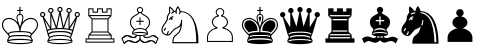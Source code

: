 SplineFontDB: 3.0
FontName: ScidbChessFritz
FullName: Scidb Chess Fritz
FamilyName: Scidb Chess Fritz
Weight: Book
Copyright: (c)2012 www.cr8software.net  DEMO - not for commercial use.
UComments: "2015-1-26: Created." 
Version: 1.00
ItalicAngle: 0
UnderlinePosition: -75
UnderlineWidth: 50
Ascent: 800
Descent: 200
sfntRevision: 0x00010006
LayerCount: 2
Layer: 0 0 "Back"  1
Layer: 1 0 "Fore"  0
XUID: [1021 524 1029901081 6359463]
FSType: 0
OS2Version: 3
OS2_WeightWidthSlopeOnly: 0
OS2_UseTypoMetrics: 1
CreationTime: 1422275734
ModificationTime: 1422283006
PfmFamily: 81
TTFWeight: 400
TTFWidth: 5
LineGap: 32
VLineGap: 0
Panose: 5 0 1 0 1 0 0 0 0 0
OS2TypoAscent: 700
OS2TypoAOffset: 0
OS2TypoDescent: -200
OS2TypoDOffset: 0
OS2TypoLinegap: 64
OS2WinAscent: 725
OS2WinAOffset: 0
OS2WinDescent: 323
OS2WinDOffset: 0
HheadAscent: 725
HheadAOffset: 0
HheadDescent: -323
HheadDOffset: 0
OS2SubXSize: 100
OS2SubYSize: 100
OS2SubXOff: 0
OS2SubYOff: 140
OS2SupXSize: 100
OS2SupYSize: 100
OS2SupXOff: 0
OS2SupYOff: 140
OS2StrikeYSize: 50
OS2StrikeYPos: 250
OS2FamilyClass: 3087
OS2Vendor: 'MMMB'
MarkAttachClasses: 1
DEI: 91125
LangName: 1033 
GaspTable: 3 8 2 16 1 65535 3 0
Encoding: UnicodeBmp
UnicodeInterp: none
NameList: Adobe Glyph List
DisplaySize: -24
AntiAlias: 1
FitToEm: 1
WinInfo: 9765 35 16
BeginPrivate: 0
EndPrivate
TeXData: 1 0 0 1048576 524288 349525 96469 1048576 349525 783286 444596 497025 792723 393216 433062 380633 303038 157286 324010 404750 52429 2506097 1059062 262144
BeginChars: 65536 12

StartChar: WhitePawn
Encoding: 9817 9817 0
Width: 1000
Flags: HW
LayerCount: 2
Fore
SplineSet
392 505 m 0
 392 488.333 395.833 472.833 403.5 458.5 c 128
 411.167 444.167 421.333 431.667 434 421 c 1
 392.667 409.667 359.5 389.5 334.5 360.5 c 128
 309.5 331.5 297 299 297 263 c 0
 297 232.333 305.833 204.667 323.5 180 c 128
 341.167 155.333 365 135 395 119 c 1
 363 110.333 333.5 98.5 306.5 83.5 c 128
 279.5 68.5 256.333 50.6667 237 30 c 128
 217.667 9.33333 202.667 -13.1667 192 -37.5 c 128
 181.333 -61.8333 176 -87.3333 176 -114 c 2
 176 -236 l 1
 823 -236 l 1
 823 -114 l 2
 823 -87.3333 817.667 -61.8333 807 -37.5 c 128
 796.333 -13.1667 781.5 9.33333 762.5 30 c 128
 743.5 50.6667 720.5 68.5 693.5 83.5 c 128
 666.5 98.5 637 110.333 605 119 c 1
 633.667 135 656.834 155.333 674.5 180 c 128
 692.168 204.667 701.001 232.333 701 263 c 0
 701 299 688.667 331.5 664 360.5 c 128
 639.333 389.5 606.333 409.667 565 421 c 1
 577.67 431.667 587.837 444.167 595.5 458.5 c 128
 603.172 472.833 607.005 488.333 607 505 c 0
 607 519.667 604.167 533.667 598.5 547 c 128
 592.833 560.333 585 571.833 575 581.5 c 128
 565 591.168 553.5 598.835 540.5 604.5 c 128
 527.5 610.171 513.667 613.005 499 613 c 0
 483.667 613 469.5 610.167 456.5 604.5 c 128
 443.5 598.833 432.333 591.167 423 581.5 c 128
 413.667 571.833 406.167 560.333 400.5 547 c 128
 394.833 533.667 391.999 519.667 392 505 c 0
201 -115 m 2
 201 -88.3333 207 -63 219 -39 c 128
 231 -15 247.667 6.66667 269 26 c 128
 290.333 45.3333 315.333 61.8333 344 75.5 c 128
 372.667 89.1667 404 98.6667 438 104 c 1
 441 128 l 1
 405 138.667 376.333 156.167 355 180.5 c 128
 333.667 204.833 323 232.333 323 263 c 0
 323 280.333 326.833 296.833 334.5 312.5 c 128
 342.167 328.167 352.5 342.167 365.5 354.5 c 128
 378.501 366.834 394.167 377.168 412.5 385.5 c 128
 430.834 393.835 451 399.668 473 403 c 1
 474 428 l 1
 456.667 434 443 443.833 433 457.5 c 128
 423 471.167 418 487 418 505 c 0
 418 528.333 426 548 442 564 c 128
 458 580 477 588 499 588 c 256
 521 588 540.167 580 556.5 564 c 128
 572.833 547.999 581 528.332 581 505 c 0
 580.998 486.999 575.831 471.166 565.5 457.5 c 128
 555.166 443.833 541.332 434 524 428 c 1
 527 403 l 1
 548.333 399.667 568 393.833 586 385.5 c 128
 604 377.167 619.667 366.833 633 354.5 c 128
 646.333 342.167 656.5 328.167 663.5 312.5 c 128
 670.5 296.833 674 280.333 674 263 c 0
 674 232.333 663.5 204.833 642.5 180.5 c 128
 621.499 156.167 593.332 138.667 558 128 c 1
 559 104 l 1
 593.667 98.6667 625.5 89.1667 654.5 75.5 c 128
 683.5 61.8333 708.5 45.3333 729.5 26 c 128
 750.501 6.66667 766.835 -15 778.5 -39 c 128
 790.168 -63 796.001 -88 796 -114 c 2
 796 -210 l 1
 201 -210 l 1
 201 -115 l 2
EndSplineSet
EndChar

StartChar: BlackPawn
Encoding: 9823 9823 1
Width: 1000
Flags: HW
LayerCount: 2
Fore
SplineSet
810 -113 m 2
 810 -84.3333 803.667 -57.5 791 -32.5 c 128
 778.333 -7.5 760.833 15.3333 738.5 36 c 128
 716.165 56.6667 689.832 74 659.5 88 c 128
 629.167 102 596.667 111.667 562 117 c 1
 598 127.667 627.834 146.167 651.5 172.5 c 128
 675.166 198.833 686.999 229 687 263 c 0
 686.995 281.667 682.828 299.833 674.5 317.5 c 128
 666.165 335.167 654.999 350.833 641 364.5 c 128
 627.001 378.167 610.334 389.5 591 398.5 c 128
 571.667 407.501 550.667 413.668 528 417 c 1
 547.333 423 563 434 575 450 c 128
 587 466 593 484.667 593 506 c 0
 593 531.333 584 553.167 566 571.5 c 128
 548 589.833 525.667 599 499 599 c 256
 472.333 598.998 450 589.831 432 571.5 c 128
 414 553.165 405 531.332 405 506 c 0
 405.001 484.667 411.168 466 423.5 450 c 128
 435.834 434 450.668 423 468 417 c 1
 446 413.667 425.333 407.5 406 398.5 c 128
 386.667 389.499 369.833 378.166 355.5 364.5 c 128
 341.167 350.832 330 335.166 322 317.5 c 128
 314 299.833 310 281.666 310 263 c 0
 310 229 321.833 198.833 345.5 172.5 c 128
 369.167 146.167 399.667 127.667 437 117 c 1
 401.667 111.667 369 102 339 88 c 128
 309 74 283 56.6667 261 36 c 128
 239 15.3333 221.667 -7.5 209 -32.5 c 128
 196.333 -57.5 190 -84.3333 190 -113 c 2
 190 -115 l 1
 190 -222 l 1
 810 -222 l 1
 810 -115 l 1
 810 -113 l 2
EndSplineSet
EndChar

StartChar: BlackKing
Encoding: 9818 9818 2
Width: 1000
Flags: HW
LayerCount: 2
Fore
SplineSet
498 258 m 1
 498 268.667 501.5 282.833 508.5 300.5 c 128
 515.502 318.167 521.335 335.167 526 351.5 c 128
 530.683 367.834 531.85 382 529.5 394 c 128
 527.167 406 516.667 412 498 412 c 256
 479.333 412 468.999 406 467 394 c 128
 465.003 382 466.17 367.833 470.5 351.5 c 128
 474.835 335.167 480.502 318.167 487.5 300.5 c 128
 494.5 282.833 498 268.666 498 258 c 1
771 380 m 0
 757 380 741 377.833 723 373.5 c 128
 704.999 369.167 686.832 362.167 668.5 352.5 c 128
 650.166 342.833 631.999 330.833 614 316.5 c 128
 596 302.167 579.334 284.667 564 264 c 1
 568.669 282 573.002 300 577 318 c 128
 581 336 583.667 352.833 585 368.5 c 128
 586.333 384.167 586 398.667 584 412 c 128
 582 425.333 577.667 436.333 571 445 c 0
 557.665 462.334 538.332 472.668 513 476 c 1
 513 551 l 1
 572 551 l 1
 572 579 l 1
 513 579 l 1
 513 654 l 1
 485 654 l 1
 485 579 l 1
 429 579 l 1
 429 551 l 1
 485 551 l 1
 485 476 l 1
 473 474.667 462.166 471.5 452.5 466.5 c 128
 442.833 461.5 435.333 454.333 430 445 c 1
 423.333 436.333 418.833 425.333 416.5 412 c 128
 414.167 398.667 413.667 384.167 415 368.5 c 128
 416.333 352.833 419 336 423 318 c 128
 427.002 300 431.669 282 437 264 c 1
 422.333 284.667 405.833 302.167 387.5 316.5 c 128
 369.167 330.833 350.5 342.833 331.5 352.5 c 128
 312.5 362.167 294.167 369.167 276.5 373.5 c 128
 258.833 377.838 243 380.004 229 380 c 0
 174.333 380 130.333 363.666 97 331 c 128
 63.6667 298.333 47 254.667 47 200 c 0
 47 174.667 51.3334 151.333 60 130 c 128
 68.6667 108.667 79.1667 88.6667 91.5 70 c 128
 103.833 51.3333 117.833 34 133.5 18 c 128
 149.167 2 164.333 -13.3333 179 -28 c 2
 194 -43 l 2
 208.667 -58.3333 217.334 -70.8333 220 -80.5 c 128
 222.668 -90.1666 222.001 -97 218 -101 c 0
 205.333 -115.667 195.667 -132.167 189 -150.5 c 128
 182.333 -168.833 179 -188.333 179 -209 c 0
 179 -211.667 179.5 -214.833 180.5 -218.5 c 128
 181.5 -222.167 184 -226 188 -230 c 0
 196.667 -238.667 212 -246.167 234 -252.5 c 128
 256 -258.833 281.667 -263.833 311 -267.5 c 128
 340.333 -271.164 371.5 -273.997 404.5 -276 c 128
 437.5 -278 469.333 -279 500 -279 c 256
 530.667 -279 562.334 -278 595 -276 c 128
 627.668 -274 658.334 -271.167 687 -267.5 c 128
 715.668 -263.833 741.335 -258.833 764 -252.5 c 128
 786.67 -246.167 802.337 -238.667 811 -230 c 0
 815 -226 817.667 -221.167 819 -215.5 c 128
 820.333 -209.833 820.667 -202 820 -192 c 128
 819.333 -182 815.833 -168 809.5 -150 c 128
 803.165 -132 793.332 -115.667 780 -101 c 1
 777.333 -97 777.333 -90.1667 780 -80.5 c 128
 782.667 -70.8333 791.667 -58.3333 807 -43 c 1
 821 -28 l 1
 835.669 -13.3333 850.836 2 866.5 18 c 128
 882.167 34 896.167 51.3333 908.5 70 c 128
 920.833 88.6667 931 108.667 939 130 c 128
 947 151.333 951 174.667 951 200 c 0
 951 254.667 934.667 298.333 902 331 c 128
 869.333 363.667 825.667 380 771 380 c 0
450 433 m 1
 461.334 445.667 478.001 452 500 452 c 0
 523.333 451.998 539.667 445.665 549 433 c 0
 553 426.999 555.667 420.165 557 412.5 c 128
 558.333 404.833 559 396.333 559 387 c 0
 559 363 555 335.333 547 304 c 128
 539 272.667 529.667 242.667 519 214 c 1
 515.667 202.667 512.167 191.667 508.5 181 c 128
 504.827 170.333 501.994 160 500 150 c 1
 496.667 160 493.333 170.333 490 181 c 128
 486.667 191.667 483 202.667 479 214 c 0
 470.333 242.667 461.333 272.667 452 304 c 128
 442.667 335.333 438 363 438 387 c 0
 438 403.667 442 419 450 433 c 1
76 200 m 0
 76 247.333 89.6667 284.333 117 311 c 128
 144.333 337.667 181.667 351 229 351 c 0
 250.333 351 275.833 344.833 305.5 332.5 c 128
 335.167 320.167 363.167 300.5 389.5 273.5 c 128
 415.833 246.5 438.333 212 457 170 c 128
 475.667 128 485 77.3333 485 18 c 1
 449.667 18 418.5 17.1666 391.5 15.5 c 128
 364.5 13.8333 340.5 11.1667 319.5 7.5 c 128
 298.5 3.83333 280.166 -1 264.5 -7 c 128
 248.833 -13 234.333 -21 221 -31 c 1
 198 -9 l 2
 183.333 5.66667 168.833 20.6667 154.5 36 c 128
 140.167 51.3333 127.167 67.5 115.5 84.5 c 128
 103.833 101.5 94.3333 119.5 87 138.5 c 128
 79.6667 157.5 76 178 76 200 c 0
802 -7 m 1
 779 -31 l 1
 757.666 -9 725 4.66667 681 10 c 128
 637 15.3333 580 18 510 18 c 1
 510.667 77.3333 520.5 128 539.5 170 c 128
 558.5 212 581.5 246.5 608.5 273.5 c 128
 635.501 300.5 663.834 320.167 693.5 332.5 c 128
 723.168 344.834 749.001 351.001 771 351 c 0
 818.333 351 855.667 337.666 883 311 c 128
 910.333 284.333 924 247.333 924 200 c 0
 924 178 920.167 157.5 912.5 138.5 c 128
 904.833 119.5 895.167 101.5 883.5 84.5 c 128
 871.833 67.5 858.833 51.3333 844.5 36 c 128
 830.164 20.6667 815.998 6.33333 802 -7 c 1
441 50 m 1
 411.667 50 386.167 49.1667 364.5 47.5 c 128
 342.833 45.8333 323.5 43.5 306.5 40.5 c 128
 289.5 37.5 274.5 33.3333 261.5 28 c 128
 248.5 22.6667 236.667 16.3333 226 9 c 1
 209 27 l 2
 197.667 38.3333 186.167 50.3333 174.5 63 c 128
 162.833 75.6667 152.167 89 142.5 103 c 128
 132.833 117 125 131.667 119 147 c 128
 113 162.333 110 179 110 197 c 0
 110 235 120.833 264.833 142.5 286.5 c 128
 164.167 308.167 194.333 319 233 319 c 0
 250.333 319 271 314 295 304 c 128
 319 294 341.833 278.166 363.5 256.5 c 128
 385.167 234.833 403.5 207.167 418.5 173.5 c 128
 433.5 139.833 441 98.6667 441 50 c 1
787 27 m 2
 769 9 l 1
 746.333 21.6667 719.333 31.3333 688 38 c 128
 656.667 44.6667 612.667 48.6667 556 50 c 1
 556.004 98.6667 563.337 139.833 578 173.5 c 128
 592.668 207.167 610.835 234.833 632.5 256.5 c 128
 654.167 278.167 677 294 701 304 c 128
 725 314 745.667 319 763 319 c 0
 801.667 319 832.167 308.166 854.5 286.5 c 128
 876.833 264.833 888 235 888 197 c 0
 887.992 179 884.825 162.333 878.5 147 c 128
 872.163 131.667 864.329 117 855 103 c 128
 845.665 89 834.832 75.6666 822.5 63 c 128
 810.163 50.3333 798.33 38.3333 787 27 c 2
473 -83 m 1
 423.667 -81.6663 378.333 -82.8329 337 -86.5 c 128
 295.667 -90.1666 262.667 -101.333 238 -120 c 1
 245.333 -112 249.167 -105.167 249.5 -99.5 c 128
 249.833 -93.8333 249.667 -87.6667 249 -81 c 1
 278.333 -67 311.667 -58.8333 349 -56.5 c 128
 386.334 -54.1667 427.667 -53.3333 473 -54 c 1
 500 -54 l 1
 527 -54 l 1
 573 -53.3331 614.5 -54.1665 651.5 -56.5 c 128
 688.5 -58.8333 721.667 -67 751 -81 c 1
 749.644 -87.6665 749.31 -93.8332 750 -99.5 c 128
 750.672 -105.167 754.339 -112 761 -120 c 1
 748.998 -110 734.831 -102.333 718.5 -97 c 128
 702.165 -91.6666 683.832 -88 663.5 -86 c 128
 643.167 -84 621.667 -83 599 -83 c 256
 565 -83 565 -83 527 -83 c 2
 500 -83 l 1
 473 -83 l 1
500 -166 m 256
 450 -166 407.167 -167.333 371.5 -170 c 128
 335.833 -172.667 306.166 -175.833 282.5 -179.5 c 128
 258.833 -183.167 240.833 -187.167 228.5 -191.5 c 128
 216.167 -195.833 209 -199.333 207 -202 c 1
 206.333 -198.667 206.167 -194.333 206.5 -189 c 128
 206.833 -183.667 208.667 -176.667 212 -168 c 1
 226.667 -161.333 245.667 -155.833 269 -151.5 c 128
 292.333 -147.167 317.333 -144.167 344 -142.5 c 128
 370.667 -140.835 397.667 -139.501 425 -138.5 c 128
 452.333 -137.5 477.333 -137 500 -137 c 256
 522.667 -137 547.5 -137.5 574.5 -138.5 c 128
 601.5 -139.5 628.334 -140.833 655 -142.5 c 128
 681.668 -144.167 706.835 -147.167 730.5 -151.5 c 128
 754.168 -155.833 774.001 -161.333 790 -168 c 1
 794 -182.667 794.667 -194 792 -202 c 1
 789.333 -199.333 782.167 -195.833 770.5 -191.5 c 128
 758.833 -187.167 741.167 -183.167 717.5 -179.5 c 128
 693.833 -175.834 664.167 -172.667 628.5 -170 c 128
 592.833 -167.332 550 -165.999 500 -166 c 256
EndSplineSet
EndChar

StartChar: WhiteQueen
Encoding: 9813 9813 3
Width: 1000
Flags: HW
LayerCount: 2
Fore
SplineSet
932 528 m 0
 949.333 528 964.667 521.5 978 508.5 c 128
 991.333 495.5 998 480 998 462 c 0
 997.995 443.333 991.329 427.5 978 414.5 c 128
 964.663 401.5 949.33 395 932 395 c 2
 930 395 l 1
 925.333 377.667 919.333 355.167 912 327.5 c 128
 904.667 299.833 896.667 270.166 888 238.5 c 128
 879.333 206.833 870.5 174.833 861.5 142.5 c 128
 852.5 110.167 844 80.6667 836 54 c 128
 827.998 27.3333 820.832 5.16667 814.5 -12.5 c 128
 808.165 -30.1667 803.998 -40.3333 802 -43 c 0
 786.663 -65 778.996 -88 779 -112 c 0
 779 -122 783.667 -132.667 793 -144 c 0
 797.677 -150.667 802.344 -159 807 -169 c 128
 811.674 -179 814.007 -192.333 814 -209 c 0
 814 -219.667 807.5 -228.833 794.5 -236.5 c 128
 781.5 -244.167 764.667 -250.5 744 -255.5 c 128
 723.333 -260.5 700.667 -264.5 676 -267.5 c 128
 651.333 -270.5 627.167 -272.667 603.5 -274 c 128
 579.833 -275.333 558.5 -276.333 539.5 -277 c 128
 520.499 -277.658 506.666 -277.992 498 -278 c 256
 489.333 -278 475.499 -277.667 456.5 -277 c 128
 437.5 -276.333 416.5 -275.333 393.5 -274 c 128
 370.5 -272.669 346.333 -270.502 321 -267.5 c 128
 295.667 -264.5 273 -260.5 253 -255.5 c 128
 233 -250.501 216.333 -244.167 203 -236.5 c 128
 189.667 -228.834 183 -219.667 183 -209 c 0
 183 -192.333 185.5 -179 190.5 -169 c 128
 195.5 -159 200.333 -150.667 205 -144 c 1
 214.333 -133.333 219 -122.667 219 -112 c 0
 219 -88.6667 211 -65.6667 195 -43 c 0
 194.333 -42.3333 193.333 -39.8333 192 -35.5 c 128
 190.666 -31.1667 187.5 -21.3333 182.5 -6 c 128
 177.5 9.33333 170.5 32.3333 161.5 63 c 128
 152.5 93.6667 140.333 136.333 125 191 c 2
 84 338 l 2
 80 352 76.5 363.666 73.5 373 c 128
 70.5 382.334 68.3333 389.667 67 395 c 1
 48.3333 395 32.6667 401.5 20 414.5 c 128
 7.33333 427.5 1 443.333 1 462 c 0
 1 480 7.33333 495.5 20 508.5 c 128
 32.6667 521.5 48.3333 528 67 528 c 0
 85 528 100.667 521.5 114 508.5 c 128
 127.334 495.5 134 480 134 462 c 0
 134 448.667 130.5 436.833 123.5 426.5 c 128
 116.5 416.167 107.667 408 97 402 c 1
 257 142 l 1
 257 498 l 1
 241.666 500.667 228.833 508 218.5 520 c 128
 208.166 532 203 545.667 203 561 c 0
 203 580.333 209.667 596.5 223 609.5 c 128
 236.333 622.5 252 629 270 629 c 0
 289.333 629 305.333 622.5 318 609.5 c 128
 330.667 596.5 337 580.334 337 561 c 0
 337 546.333 332.333 533 323 521 c 128
 313.667 509 302.333 501.333 289 498 c 1
 410 158 l 1
 482 523 l 1
 468 526.333 456 534 446 546 c 128
 436 558 431 571.667 431 587 c 0
 431 605.667 437.667 621.501 451 634.5 c 128
 464.334 647.5 480.001 654 498 654 c 0
 516.667 654 532.667 647.5 546 634.5 c 128
 559.333 621.5 566 605.667 566 587 c 0
 566 571.666 561.167 557.999 551.5 546 c 128
 541.833 533.997 530 526.33 516 523 c 1
 588 158 l 1
 708 498 l 1
 694.667 501.334 683.167 509.001 673.5 521 c 128
 663.833 533.001 659 546.334 659 561 c 0
 659 580.333 665.5 596.5 678.5 609.5 c 128
 691.5 622.5 708 629 728 629 c 0
 745.333 629 760.667 622.5 774 609.5 c 128
 787.333 596.5 794 580.334 794 561 c 0
 793.992 545.666 788.826 531.999 778.5 520 c 128
 768.164 508 755.33 500.666 740 498 c 1
 740 142 l 1
 900 402 l 1
 876.668 414 865.001 434 865 462 c 0
 864.999 480 871.333 495.5 884 508.5 c 128
 896.667 521.5 912.667 528 932 528 c 0
29 462 m 0
 29 450.667 32.6667 441.5 40 434.5 c 128
 47.3333 427.5 56.3333 424 67 424 c 256
 77.6667 424 86.6667 427.5 94 434.5 c 128
 101.333 441.501 105 450.668 105 462 c 0
 105 472.667 101.333 481.667 94 489 c 128
 86.6667 496.333 77.6667 500 67 500 c 256
 56.3333 500 47.3333 496.333 40 489 c 128
 32.6667 481.667 29 472.667 29 462 c 0
498 13 m 256
 473.333 13 447 12.5 419 11.5 c 128
 391 10.5 364 8.16667 338 4.5 c 128
 312 0.833333 289 -4.16667 269 -10.5 c 128
 249 -16.8333 234.333 -25.6667 225 -37 c 1
 229.667 -43.6667 233.334 -51.6667 236 -61 c 128
 238.667 -70.3333 241.667 -79 245 -87 c 1
 271 -69.6667 304.833 -57.8333 346.5 -51.5 c 128
 388.167 -45.1667 438.667 -42 498 -42 c 0
 559.333 -42 610.5 -45.1666 651.5 -51.5 c 128
 692.5 -57.8333 726.334 -69.6667 753 -87 c 1
 755.667 -79 758.667 -70.3333 762 -61 c 128
 765.333 -51.6667 769.667 -43.6667 775 -37 c 1
 764.333 -25.6667 748.667 -16.8333 728 -10.5 c 128
 707.333 -4.16667 684.167 0.833333 658.5 4.5 c 128
 632.833 8.16667 605.833 10.5 577.5 11.5 c 128
 549.167 12.5 522.667 13 498 13 c 256
498 -66 m 0
 376.667 -66 292.667 -83.6667 246 -119 c 1
 245.333 -128.333 243 -136.167 239 -142.5 c 128
 235 -148.833 231 -154.666 227 -160 c 0
 225.667 -162.667 224.5 -164.833 223.5 -166.5 c 128
 222 -169 222 -169 219 -174 c 1
 237.667 -166 260.833 -159.833 288.5 -155.5 c 128
 316.167 -151.167 343.833 -147.833 371.5 -145.5 c 128
 399.167 -143.167 424.667 -141.667 448 -141 c 128
 471.334 -140.333 488.001 -140 498 -140 c 0
 508.667 -140 525.667 -140.333 549 -141 c 128
 572.333 -141.667 597.833 -143.167 625.5 -145.5 c 128
 653.167 -147.833 681 -151.166 709 -155.5 c 128
 737 -159.833 760 -166 778 -174 c 1
 776.642 -170.667 775.309 -168.167 774 -166.5 c 128
 772.641 -164.835 771.308 -162.668 770 -160 c 0
 766 -154.667 762.167 -148.833 758.5 -142.5 c 128
 754.833 -136.167 752.667 -128.333 752 -119 c 1
 704.667 -83.6667 620 -66 498 -66 c 0
498 42 m 0
 577.333 42 639.833 38 685.5 30 c 128
 731.167 22 764.334 8.33333 785 -11 c 1
 787.667 -4.33333 790.167 3.33333 792.5 12 c 128
 794.833 20.6667 798 30.6667 802 42 c 1
 789.999 49.3333 773.832 55.8333 753.5 61.5 c 128
 733.167 67.1667 710 72.1667 684 76.5 c 128
 658 80.8333 629.5 83.8333 598.5 85.5 c 128
 567.5 87.1667 535 88 501 88 c 0
 473 88 444 87.3333 414 86 c 128
 384 84.6667 355.333 82 328 78 c 128
 300.667 74 275.333 69 252 63 c 128
 228.667 57 210.333 50 197 42 c 1
 199.667 30.6667 202.167 20.6667 204.5 12 c 128
 206.833 3.33333 209.667 -4.33333 213 -11 c 1
 233 8.33333 265.833 22 311.5 30 c 128
 357.167 38 419.333 42 498 42 c 0
602 113 m 1
 620 111.667 638.5 110 657.5 108 c 128
 676.5 106 695 103.333 713 100 c 1
 713 429 l 1
 602 113 l 1
284 100 m 1
 302.667 103.334 321.5 106 340.5 108 c 128
 359.5 110 377.667 111.667 395 113 c 1
 284 429 l 1
 284 100 l 1
430 115 m 1
 438 115.667 445 116 451 116 c 0
 461 116 461 116 470 116 c 2
 498 116 l 1
 528 116 l 2
 537 116 537 116 547 116 c 256
 553.671 115.999 560.337 115.666 567 115 c 1
 498 463 l 1
 430 115 l 1
688 561 m 0
 688 551 692 542.167 700 534.5 c 128
 708 526.833 717.333 523 728 523 c 0
 738 523.002 747 526.835 755 534.5 c 128
 763 542.169 767 551.003 767 561 c 0
 767 573 763 582.5 755 589.5 c 128
 747 596.5 738 600 728 600 c 0
 717.333 600 708 596.5 700 589.5 c 128
 692 582.5 688 573 688 561 c 0
459 587 m 0
 459 576.333 463 567.333 471 560 c 128
 479 552.663 488 548.996 498 549 c 0
 508.667 549 518.167 552.667 526.5 560 c 128
 534.833 567.333 539 576.333 539 587 c 0
 538.995 598.333 534.828 607.5 526.5 614.5 c 128
 518.165 621.5 508.665 625 498 625 c 0
 488 625 479 621.5 471 614.5 c 128
 463 607.498 459 598.331 459 587 c 0
231 561 m 0
 231 551 235 542.167 243 534.5 c 128
 251 526.833 260 523 270 523 c 0
 281.334 523.002 290.668 526.835 298 534.5 c 128
 305.334 542.169 309.001 551.003 309 561 c 0
 309 573 305.333 582.5 298 589.5 c 128
 290.667 596.5 281.333 600 270 600 c 0
 260 600 251 596.5 243 589.5 c 128
 235 582.5 231 573 231 561 c 0
119 315 m 1
 129 276.333 140.333 235 153 191 c 128
 165.667 147 177.667 106.667 189 70 c 1
 197 74.6667 206.5 78.8333 217.5 82.5 c 128
 228.5 86.1667 240.667 90 254 94 c 1
 249.333 101.333 241.833 113.5 231.5 130.5 c 128
 221.167 147.5 209.5 166.333 196.5 187 c 128
 183.5 207.667 170.167 229.333 156.5 252 c 128
 142.833 274.667 130.333 295.667 119 315 c 1
498 -249 m 0
 591.333 -249 661.5 -244 708.5 -234 c 128
 755.501 -224 781.335 -215.667 786 -209 c 1
 781.333 -201 755.5 -192.167 708.5 -182.5 c 128
 661.5 -172.833 591.333 -168 498 -168 c 0
 406 -168 336.5 -172.833 289.5 -182.5 c 128
 242.5 -192.167 216.333 -201 211 -209 c 1
 215.667 -215.667 241.167 -224 287.5 -234 c 128
 333.833 -244 404 -249 498 -249 c 0
810 70 m 1
 820.002 102.667 830.835 140.333 842.5 183 c 128
 854.17 225.667 866.337 269.667 879 315 c 1
 867.667 295.667 855.167 274.667 841.5 252 c 128
 827.833 229.333 814.833 207.667 802.5 187 c 128
 790.167 166.333 778.667 147.5 768 130.5 c 128
 757.333 113.5 749.667 101.333 745 94 c 1
 757 89.9997 768.667 86.1664 780 82.5 c 128
 791.333 78.8332 801.333 74.6666 810 70 c 1
932 424 m 0
 942.671 424 951.837 427.5 959.5 434.5 c 128
 967.17 441.501 971.004 450.668 971 462 c 0
 971 472.667 967.167 481.667 959.5 489 c 128
 951.833 496.333 942.667 500 932 500 c 0
 920.662 499.998 911.329 495.664 904 487 c 128
 896.66 478.333 892.993 469.999 893 462 c 0
 893 450.667 896.667 441.5 904 434.5 c 128
 911.333 427.5 920.667 424 932 424 c 0
EndSplineSet
EndChar

StartChar: WhiteBishop
Encoding: 9815 9815 4
Width: 1000
Flags: HW
LayerCount: 2
Fore
SplineSet
488 206 m 1
 514 206 l 1
 514 285 l 1
 593 285 l 1
 593 312 l 1
 514 312 l 1
 514 391 l 1
 488 391 l 1
 488 312 l 1
 409 312 l 1
 409 285 l 1
 488 285 l 1
 488 206 l 1
302 7 m 2
 302 -19 l 2
 302 -31.6667 311.167 -41.5 329.5 -48.5 c 128
 347.833 -55.5 369.333 -61 394 -65 c 1
 392.667 -73 389.833 -79.3333 385.5 -84 c 128
 381.167 -88.6667 376.5 -92.1667 371.5 -94.5 c 128
 366.5 -96.8333 361.5 -98.3333 356.5 -99 c 128
 351.499 -99.6659 347.665 -99.9992 345 -100 c 0
 343.667 -100.003 335.5 -99.8362 320.5 -99.5 c 128
 305.5 -99.1668 290 -95.3334 274 -88 c 1
 261.333 -84 246.666 -79.5 230 -74.5 c 128
 213.333 -69.5 199.667 -67 189 -67 c 0
 162.333 -67 137.167 -71.5 113.5 -80.5 c 128
 89.8333 -89.5 68 -102.667 48 -120 c 1
 34 -134 l 1
 101 -273 l 1
 128 -249 l 2
 157.333 -222.333 192.333 -209 233 -209 c 0
 237.667 -209 246.834 -210.833 260.5 -214.5 c 128
 274.167 -218.167 286.667 -222 298 -226 c 1
 318.667 -234.667 337.833 -239.333 355.5 -240 c 128
 373.167 -240.667 384 -241 388 -241 c 0
 404 -241 423 -236.5 445 -227.5 c 128
 467 -218.5 485.333 -205.333 500 -188 c 1
 515.333 -204 533.833 -216.667 555.5 -226 c 128
 577.168 -235.333 596.335 -240 613 -240 c 1
 615.667 -240.667 626.167 -240.5 644.5 -239.5 c 128
 662.833 -238.5 682 -233.667 702 -225 c 0
 714 -220.333 726.667 -216.333 740 -213 c 128
 753.333 -209.667 762.333 -208 767 -208 c 0
 807.667 -208 843.001 -221.667 873 -249 c 2
 899 -273 l 1
 966 -134 l 1
 952 -120 l 1
 932.666 -102.667 910.999 -89.5001 887 -80.5 c 128
 863 -71.5 837.334 -67 810 -67 c 0
 800 -67 786.667 -69.1667 770 -73.5 c 128
 753.333 -77.8333 738.667 -82.6667 726 -88 c 0
 710 -94.6667 694.667 -98.1667 680 -98.5 c 128
 665.333 -98.8333 657.667 -99 657 -99 c 0
 652.333 -99 647.333 -98.5 642 -97.5 c 128
 636.659 -96.5 631.826 -95 627.5 -93 c 128
 623.163 -91 618.996 -87.6667 615 -83 c 128
 611 -78.3333 608.667 -72.3333 608 -65 c 1
 630.668 -61 651.501 -55.5 670.5 -48.5 c 128
 689.5 -41.5 699 -31.6667 699 -19 c 2
 699 -18 l 1
 699 7 l 2
 698.998 31.6667 688.331 55.3333 667 78 c 0
 665 80 665 80 663 82 c 128
 661 84 661 84 660 85 c 128
 659.333 85.6667 660.833 91 664.5 101 c 128
 668.17 111 676.336 121.333 689 132 c 0
 731.667 167.333 753 217.333 753 282 c 0
 753 304 749 323.833 741 341.5 c 128
 733 359.167 723.167 374.5 711.5 387.5 c 128
 699.833 400.501 687.333 411.667 674 421 c 128
 660.667 430.334 648.667 437.668 638 443 c 0
 612.667 456.334 592.167 468.167 576.5 478.5 c 128
 560.833 488.834 548.667 499.001 540 509 c 1
 552 515.002 561.667 523.835 569 535.5 c 128
 576.333 547.167 580 560.667 580 576 c 0
 580 598.001 572.167 616.834 556.5 632.5 c 128
 540.833 648.17 522 656.003 500 656 c 0
 478.667 656 460.167 648.167 444.5 632.5 c 128
 428.833 616.833 421 598 421 576 c 0
 421.001 560.667 424.668 547.167 432 535.5 c 128
 439.334 523.833 448.667 515 460 509 c 1
 451.332 499 439.166 488.833 423.5 478.5 c 128
 407.833 468.167 387.666 456.333 363 443 c 0
 352.333 437.667 340.333 430.333 327 421 c 128
 313.667 411.667 301.167 400.5 289.5 387.5 c 128
 277.833 374.5 267.999 359.166 260 341.5 c 128
 252 323.833 248 304 248 282 c 0
 248 216.667 269.333 166.667 312 132 c 0
 324.667 121.333 332.5 111.167 335.5 101.5 c 128
 338.502 91.8332 339.669 85.9999 339 84 c 0
 337.667 82 336.333 80.5 335 79.5 c 128
 333.667 78.5 332.333 77.3333 331 76 c 0
 311.667 54.6667 302 31.6667 302 7 c 2
500 630 m 0
 515.333 630.001 528 624.835 538 614.5 c 128
 548 604.164 553 591.33 553 576 c 256
 553 560.667 548 548.001 538 538 c 128
 528 528 515.333 523 500 523 c 0
 486 523 474 528 464 538 c 128
 454 548 449 560.667 449 576 c 256
 449 591.333 454 604.167 464 614.5 c 128
 474 624.833 486 630 500 630 c 0
329 151 m 0
 292.333 181.667 274 225.333 274 282 c 0
 274.001 301.333 277.667 318.333 285 333 c 128
 292.334 347.667 301.167 360.667 311.5 372 c 128
 321.833 383.334 332.833 393.001 344.5 401 c 128
 356.167 409.001 366.667 415.667 376 421 c 0
 405.333 436.333 428.833 449.833 446.5 461.5 c 128
 464.167 473.167 477.667 485.667 487 499 c 1
 489.667 498.981 492.167 498.648 494.5 498 c 128
 496.839 497.326 498.672 496.992 500 497 c 0
 502.003 497 504.17 497.333 506.5 498 c 128
 508.833 498.667 511.333 499 514 499 c 1
 523.333 485.667 536.833 473.167 554.5 461.5 c 128
 572.167 449.833 595.667 436.333 625 421 c 0
 635 415.667 645.667 409 657 401 c 128
 668.333 393 679.167 383.333 689.5 372 c 128
 699.833 360.667 708.5 347.667 715.5 333 c 128
 722.5 318.333 726 301.333 726 282 c 0
 726 225.333 708 181.667 672 151 c 0
 661.333 142.333 653.333 133.833 648 125.5 c 128
 642.662 117.167 638.995 109 637 101 c 1
 618.999 112.333 598.332 121 575 127 c 128
 551.667 133 526.667 136 500 136 c 0
 474 136 449.5 133 426.5 127 c 128
 403.5 121 382.333 112.667 363 102 c 1
 361.667 109.333 358.167 117.167 352.5 125.5 c 128
 346.833 133.833 338.999 142.333 329 151 c 0
349 56 m 0
 365 72.6667 386.5 85.8333 413.5 95.5 c 128
 440.5 105.167 469.333 110 500 110 c 0
 530 110 558.334 105.5 585 96.5 c 128
 611.667 87.5 633.001 75.3333 649 60 c 0
 664.333 44.6667 672 28.6667 672 12 c 1
 659.333 17.3333 643.833 21.5 625.5 24.5 c 128
 607.166 27.5 589.499 30 572.5 32 c 128
 555.5 34 540.167 35.1667 526.5 35.5 c 128
 512.833 35.8333 504 36 500 36 c 256
 495.999 35.9997 487.166 35.8331 473.5 35.5 c 128
 459.833 35.1666 444.499 34 427.5 32 c 128
 410.5 30 392.833 27.5 374.5 24.5 c 128
 356.167 21.5 341 17.3333 329 12 c 1
 330.334 29.3333 337.001 44 349 56 c 0
500 8 m 256
 550 8 589.667 4.83333 619 -1.5 c 128
 648.333 -7.83333 666 -13.6667 672 -19 c 1
 666 -25 648.333 -31 619 -37 c 128
 589.666 -43 549.999 -46 500 -46 c 256
 450 -46 410.333 -43 381 -37 c 128
 351.667 -31 334.667 -25 330 -19 c 1
 334.667 -13.6667 351.667 -7.83333 381 -1.5 c 128
 410.333 4.83333 450 8 500 8 c 256
488 -124 m 2
 487.998 -139.333 484.665 -152.5 478 -163.5 c 128
 471.333 -174.5 462.833 -183.333 452.5 -190 c 128
 442.167 -196.667 431.167 -201.667 419.5 -205 c 128
 407.833 -208.333 397.333 -210 388 -210 c 0
 387 -210 387 -210 362 -210 c 256
 345.333 -210 327 -206 307 -198 c 0
 294.999 -192.667 281.666 -188.167 267 -184.5 c 128
 252.333 -180.835 241 -179.002 233 -179 c 0
 187.667 -179 146.333 -195.333 109 -228 c 1
 67 -140 l 1
 85.6667 -124 105.333 -112.5 126 -105.5 c 128
 146.667 -98.5 167.667 -95 189 -95 c 0
 197 -95 208.5 -97 223.5 -101 c 128
 238.5 -105 252.333 -109.333 265 -114 c 0
 276.334 -118 288.5 -121 301.5 -123 c 128
 314.501 -125 324.667 -126 332 -126 c 0
 344 -126 344 -126 345 -126 c 0
 355 -126.001 364.5 -125.334 373.5 -124 c 128
 382.5 -122.667 390.5 -120 397.5 -116 c 128
 404.5 -112 410 -106.167 414 -98.5 c 128
 418 -90.8333 420 -80.6667 420 -68 c 1
 431.333 -69.3333 443.833 -70.1667 457.5 -70.5 c 128
 471.167 -70.8333 481.333 -71 488 -71 c 1
 488 -124 l 2
514 -71 m 1
 520.001 -71.002 529.834 -70.8354 543.5 -70.5 c 128
 557.169 -70.1676 569.335 -69.3343 580 -68 c 1
 580 -80.6666 582.167 -90.8332 586.5 -98.5 c 128
 590.833 -106.167 596.667 -112 604 -116 c 128
 611.333 -120 619.5 -122.667 628.5 -124 c 128
 637.5 -125.333 646.667 -126 656 -126 c 0
 656.672 -126.004 665.339 -125.837 682 -125.5 c 128
 698.668 -125.167 717.002 -121.334 737 -114 c 0
 749 -109.333 762.5 -105 777.5 -101 c 128
 792.502 -97 803.335 -95 810 -95 c 0
 832 -95 853.5 -98.5 874.5 -105.5 c 128
 895.501 -112.5 915.335 -124 934 -140 c 1
 891 -228 l 1
 871.667 -210 851.667 -197.333 831 -190 c 128
 810.333 -182.667 789 -179 767 -179 c 0
 759.663 -179 748.496 -180.833 733.5 -184.5 c 128
 718.5 -188.167 705 -192.667 693 -198 c 0
 673 -206 654.667 -210 638 -210 c 256
 613 -210 613 -210 605.5 -210 c 128
 600.501 -210 592.334 -208.333 581 -205 c 128
 569.666 -201.667 558.999 -196.667 549 -190 c 128
 539 -183.334 530.667 -174.5 524 -163.5 c 128
 517.333 -152.5 514 -139.333 514 -124 c 2
 514 -71 l 1
EndSplineSet
EndChar

StartChar: BlackBishop
Encoding: 9821 9821 5
Width: 1000
Flags: HW
LayerCount: 2
Fore
SplineSet
661 71 m 1
 660.333 73.6667 661.5 79.5 664.5 88.5 c 128
 667.504 97.5 675.338 107.333 688 118 c 0
 730.667 153.333 752 204.667 752 272 c 0
 752 294 748 313.667 740 331 c 128
 732 348.334 722.167 363.667 710.5 377 c 128
 698.833 390.334 686.333 401.667 673 411 c 128
 659.667 420.334 647.667 427.668 637 433 c 0
 612.333 445.667 592.333 457.167 577 467.5 c 128
 561.665 477.834 549.331 487.667 540 497 c 1
 551.333 505 560.833 514.667 568.5 526 c 128
 576.166 537.333 580 550.667 580 566 c 0
 580 588.001 572.167 606.835 556.5 622.5 c 128
 540.833 638.171 522 646.005 500 646 c 256
 478 646 459.166 638.167 443.5 622.5 c 128
 427.832 606.833 419.999 588 420 566 c 0
 420 550.665 423.833 536.998 431.5 525 c 128
 439.167 512.999 448.333 503.666 459 497 c 1
 442.333 478.334 410 457 362 433 c 0
 351.333 427.667 339.333 420.333 326 411 c 128
 312.667 401.667 300.167 390.333 288.5 377 c 128
 276.833 363.667 266.999 348.333 259 331 c 128
 251 313.667 247 294 247 272 c 0
 247 206 268.333 154.667 311 118 c 0
 323.667 107.333 331.5 97.6666 334.5 89 c 128
 337.503 80.3333 338.669 74.3333 338 71 c 1
 336.667 69.6667 335.333 68.6667 334 68 c 128
 332.667 67.3331 331.333 65.6665 330 63 c 1
 311.333 43.6667 301.999 21.6667 302 -3 c 2
 302 -30 l 2
 302 -37.3333 305 -43.3333 311 -48 c 128
 317 -52.6667 325 -57 335 -61 c 128
 345.001 -65 356.167 -68.3333 368.5 -71 c 128
 380.834 -73.6667 393.667 -75.6667 407 -77 c 1
 403.667 -94.3333 395.833 -106.5 383.5 -113.5 c 128
 371.167 -120.5 358 -124 344 -124 c 0
 343 -124 343 -124 335 -124 c 0
 330.332 -124.004 324.499 -123.837 317.5 -123.5 c 128
 310.499 -123.167 302.666 -122.167 294 -120.5 c 128
 285.333 -118.833 277 -116 269 -112 c 1
 256.333 -108 242 -103.833 226 -99.5 c 128
 210 -95.1668 197.667 -93.0001 189 -93 c 0
 137.667 -93 93.6666 -109.333 57 -142 c 2
 49 -149 l 1
 104 -263 l 1
 117 -251 l 2
 149 -221.667 187.667 -207 233 -207 c 0
 239 -207 249.167 -208.833 263.5 -212.5 c 128
 277.834 -216.167 291 -220.333 303 -225 c 1
 321.667 -233.667 340 -238.5 358 -239.5 c 128
 376 -240.5 386 -241 388 -241 c 0
 396 -241 405 -239.5 415 -236.5 c 128
 425 -233.5 435.333 -229.333 446 -224 c 128
 456.667 -218.667 466.833 -212.167 476.5 -204.5 c 128
 486.167 -196.834 494 -188.667 500 -180 c 1
 512.667 -197.333 530.5 -211.5 553.5 -222.5 c 128
 576.5 -233.5 596.333 -239 613 -239 c 0
 614 -239 614 -239 622 -239 c 256
 627.333 -239.006 634 -238.673 642 -238 c 128
 650 -237.333 658.667 -236 668 -234 c 128
 677.333 -232 687 -228.667 697 -224 c 0
 708.333 -219.333 721 -215.333 735 -212 c 128
 749.002 -208.667 759.335 -207 766 -207 c 0
 810 -207 848.667 -221.667 882 -251 c 1
 894 -263 l 1
 950 -149 l 1
 942 -142 l 1
 906 -108.667 862 -92 810 -92 c 0
 801.998 -92 789.831 -94 773.5 -98 c 128
 757.165 -102 742.999 -106.667 731 -112 c 1
 713.667 -118.666 697.167 -122.333 681.5 -123 c 128
 665.833 -123.666 657.667 -123.999 657 -124 c 0
 653.667 -124 648.667 -123.667 642 -123 c 128
 635.333 -122.333 628.833 -120.333 622.5 -117 c 128
 616.162 -113.667 610.329 -108.834 605 -102.5 c 128
 599.655 -96.1667 596.321 -87.6667 595 -77 c 1
 607.668 -75.6667 620.335 -73.6667 633 -71 c 128
 645.667 -68.3333 656.667 -65 666 -61 c 128
 675.333 -57 683 -52.6667 689 -48 c 128
 695 -43.3333 698 -37.3333 698 -30 c 2
 698 -4 l 1
 698 -3 l 2
 698 9 694.5 21.6667 687.5 35 c 128
 680.5 48.3333 671.667 60.3333 661 71 c 1
592 319 m 2
 596.671 318.999 600.504 317.165 603.5 313.5 c 128
 606.5 309.832 608 305.665 608 301 c 0
 608 290.332 602.667 284.999 592 285 c 2
 516 285 l 1
 516 209 l 2
 516 198.333 510 193 498 193 c 0
 494 193 490.5 194.5 487.5 197.5 c 128
 484.5 200.5 483 204.333 483 209 c 2
 483 285 l 1
 408 285 l 2
 403.333 285.002 399.333 286.669 396 290 c 128
 392.667 293.335 391 297.002 391 301 c 0
 391.005 305.667 392.672 309.833 396 313.5 c 128
 399.333 317.167 403.333 319 408 319 c 2
 483 319 l 1
 483 394 l 2
 483 399.334 484.5 403.667 487.5 407 c 128
 490.5 410.336 494 412.003 498 412 c 0
 510 412 516 406 516 394 c 2
 516 319 l 1
 592 319 l 2
419 -109 m 1
 420.331 -105 421.998 -100.833 424 -96.5 c 128
 426 -92.1667 427.333 -86.6667 428 -80 c 1
 438.667 -82 449 -83.1667 459 -83.5 c 128
 469 -83.8333 478.333 -84 487 -84 c 1
 487 -114 l 1
 478.332 -114 467.666 -113.5 455 -112.5 c 128
 442.333 -111.5 430.333 -110.334 419 -109 c 1
570 -80 m 1
 570.667 -86.6667 572.167 -92.1667 574.5 -96.5 c 128
 576.833 -100.833 578.667 -105 580 -109 c 1
 569.333 -110.333 557.5 -111.5 544.5 -112.5 c 128
 531.498 -113.5 520.331 -114 511 -114 c 1
 511 -84 l 1
 520.333 -84.0025 529.833 -83.8358 539.5 -83.5 c 128
 549.169 -83.1668 559.335 -82.0002 570 -80 c 1
500 92 m 0
 468.667 92 440 88 414 80 c 128
 388 72 367.333 59.6667 352 43 c 1
 364 57.6667 367.333 71.6667 362 85 c 1
 400 107 446 118 500 118 c 0
 553.333 118 598.667 107 636 85 c 1
 633.971 79 633.804 72.5 635.5 65.5 c 128
 637.176 58.5 641.343 51 648 43 c 1
 632 59.6667 611 72 585 80 c 128
 559 88 530.667 92 500 92 c 0
500 3 m 256
 450 3 410.167 -0.333333 380.5 -7 c 128
 350.832 -13.6667 333.666 -20 329 -26 c 1
 327.667 -20.6667 326.833 -16.3333 326.5 -13 c 128
 326.167 -9.66667 326.667 -4 328 4 c 1
 340.667 9.33333 356 13.6667 374 17 c 128
 392 20.3333 409.667 22.8333 427 24.5 c 128
 444.333 26.1667 459.833 27.1667 473.5 27.5 c 128
 487.167 27.8335 496 28.0002 500 28 c 256
 504.001 28 512.835 27.8333 526.5 27.5 c 128
 540.167 27.1667 555.5 26.1667 572.5 24.5 c 128
 589.5 22.8333 607 20.3333 625 17 c 128
 643 13.6667 658.333 9.33333 671 4 c 1
 672.333 -4 672.833 -9.66667 672.5 -13 c 128
 672.167 -16.3333 671.667 -20.6667 671 -26 c 1
 665.665 -20 648.332 -13.6667 619 -7 c 128
 589.666 -0.333333 549.999 3 500 3 c 256
EndSplineSet
EndChar

StartChar: BlackQueen
Encoding: 9819 9819 6
Width: 1000
Flags: HW
LayerCount: 2
Fore
SplineSet
932 527 m 0
 913.333 527 897.5 520.667 884.5 508 c 128
 871.5 495.333 865 479.333 865 460 c 0
 865 433.333 877 414 901 402 c 1
 743 142 l 1
 743 496 l 1
 757 500 769 508 779 520 c 128
 789 532 794 545.667 794 561 c 0
 794 579.667 787.5 595.667 774.5 609 c 128
 761.5 622.333 746 629 728 629 c 0
 708.665 628.997 692.499 622.33 679.5 609 c 128
 666.5 595.667 660 579.667 660 561 c 0
 660 546.333 664.667 533 674 521 c 128
 683.333 509 695 501.333 709 498 c 1
 588 158 l 1
 516 523 l 1
 530.667 526.333 542.667 534 552 546 c 128
 561.333 558 566 571.667 566 587 c 0
 566 605 559.5 620.667 546.5 634 c 128
 533.5 647.333 517.333 654 498 654 c 0
 480.667 653.998 465.5 647.331 452.5 634 c 128
 439.5 620.665 433 604.998 433 587 c 0
 433 571.666 437.666 557.999 447 546 c 128
 456.334 533.997 468.667 526.33 484 523 c 1
 411 158 l 1
 290 498 l 1
 304 501.334 315.667 509.001 325 521 c 128
 334.335 533.001 339.002 546.334 339 561 c 0
 339 579.667 332.333 595.667 319 609 c 128
 305.667 622.333 290 629 272 629 c 0
 253.333 628.997 237.5 622.33 224.5 609 c 128
 211.5 595.667 205 579.667 205 561 c 0
 205 545.666 209.834 531.999 219.5 520 c 128
 229.167 508 241.667 500 257 496 c 1
 257 142 l 1
 98 402 l 1
 108.667 408 117.333 416 124 426 c 128
 130.667 436 134 447.333 134 460 c 0
 134 479.333 127.333 495.333 114 508 c 128
 100.667 520.669 85 527.003 67 527 c 0
 49.6667 527 34.3333 520.667 21 508 c 128
 7.66667 495.333 1 479.333 1 460 c 0
 1 442.667 7.66667 427.333 21 414 c 128
 34.3333 400.667 49.6667 394 67 394 c 2
 69 394 l 1
 70.3336 387.999 72.167 380.665 74.5 372 c 128
 76.8333 363.334 80.3333 352 85 338 c 1
 125 191 l 2
 140.333 136.333 152.5 93.6667 161.5 63 c 128
 170.5 32.3333 177.333 9.16667 182 -6.5 c 128
 186.668 -22.1667 189.834 -32 191.5 -36 c 128
 193.167 -40 194.667 -42.6667 196 -44 c 0
 212 -66.6667 220 -89.6667 220 -113 c 0
 220 -120.333 218.667 -126.167 216 -130.5 c 128
 213.333 -134.833 209.667 -139.666 205 -145 c 1
 200.333 -152.333 195.5 -160.833 190.5 -170.5 c 128
 185.5 -180.167 183 -193.333 183 -210 c 0
 183 -221.333 189.667 -230.833 203 -238.5 c 128
 216.333 -246.167 233 -252.5 253 -257.5 c 128
 273 -262.5 295.667 -266.5 321 -269.5 c 128
 346.333 -272.5 370.5 -274.667 393.5 -276 c 128
 416.5 -277.333 437.5 -278.167 456.5 -278.5 c 128
 475.5 -278.833 489.333 -279 498 -279 c 256
 506.667 -279.011 520.5 -278.844 539.5 -278.5 c 128
 558.501 -278.167 579.834 -277.167 603.5 -275.5 c 128
 627.168 -273.833 651.501 -271.667 676.5 -269 c 128
 701.5 -266.333 724.334 -262.5 745 -257.5 c 128
 765.667 -252.5 782.667 -246.167 796 -238.5 c 128
 809.333 -230.833 816 -221.333 816 -210 c 0
 816 -193.334 813.5 -180.167 808.5 -170.5 c 128
 803.494 -160.833 798.327 -152.333 793 -145 c 0
 789 -139.667 785.667 -134.833 783 -130.5 c 128
 780.333 -126.167 779 -120.333 779 -113 c 0
 779 -90.3333 786.667 -67.3333 802 -44 c 0
 804.68 -40.6667 808.847 -30 814.5 -12 c 128
 820.17 6 827.003 28.3333 835 55 c 128
 843 81.6667 851.5 111 860.5 143 c 128
 869.504 175 878.338 206.5 887 237.5 c 128
 895.668 268.5 903.835 298 911.5 326 c 128
 919.177 354 925.343 376.667 930 394 c 1
 932 394 l 2
 949.333 394.001 964.667 400.668 978 414 c 128
 991.333 427.334 998 442.667 998 460 c 0
 997.995 479.333 991.329 495.333 978 508 c 128
 964.663 520.669 949.33 527.003 932 527 c 0
778 -182 m 1
 783.333 -190 786 -201.667 786 -217 c 1
 781.333 -210.333 755.5 -202 708.5 -192 c 128
 661.5 -182 591.333 -177 498 -177 c 0
 406 -177 336.667 -182 290 -192 c 128
 243.333 -202 217.667 -210.333 213 -217 c 1
 213 -201.667 215.667 -190 221 -182 c 1
 239 -174 261.667 -168 289 -164 c 128
 316.333 -160 343.833 -156.833 371.5 -154.5 c 128
 399.167 -152.167 424.667 -150.833 448 -150.5 c 128
 471.334 -150.167 488.001 -150 498 -150 c 0
 508.668 -150 525.835 -150.167 549.5 -150.5 c 128
 573.167 -150.832 599 -152.166 627 -154.5 c 128
 655 -156.833 682.667 -160 710 -164 c 128
 737.333 -168 760 -174 778 -182 c 1
501 -80 m 0
 439.667 -80 387.833 -83.5 345.5 -90.5 c 128
 303.167 -97.5 270.333 -109.667 247 -127 c 1
 247 -120 l 2
 246.992 -116.667 246.826 -113 246.5 -109 c 128
 246.167 -105 245.667 -100.333 245 -95 c 1
 271.667 -77.6667 305.833 -66.1667 347.5 -60.5 c 128
 389.167 -54.8334 440.333 -52 501 -52 c 0
 560.333 -52 610.667 -54.8333 652 -60.5 c 128
 693.333 -66.1667 727.333 -77.6667 754 -95 c 1
 753.333 -99.6667 752.833 -104.167 752.5 -108.5 c 128
 752.167 -112.833 752.001 -116.667 752 -120 c 2
 752 -127 l 1
 728.667 -109.667 696.167 -97.5 654.5 -90.5 c 128
 612.833 -83.5 561.667 -80 501 -80 c 0
498 5 m 256
 472.667 5 446.167 4.5 418.5 3.5 c 128
 390.833 2.5 364.333 0.166667 339 -3.5 c 128
 313.667 -7.16667 290.667 -12.3333 270 -19 c 128
 249.333 -25.6667 234.333 -34.3333 225 -45 c 1
 223.665 -43.6667 221.999 -41 220 -37 c 0
 220 -35.6667 217.667 -29.6667 213 -19 c 1
 233.667 -0.333333 266.833 13.1667 312.5 21.5 c 128
 358.167 29.8333 420 34 498 34 c 0
 576.667 34 639.167 29.8333 685.5 21.5 c 128
 731.833 13.1667 765 -0.333333 785 -19 c 1
 783.642 -24.3333 782.309 -28.6667 781 -32 c 128
 779.667 -35.3333 778.667 -37.6666 778 -39 c 2
 775 -45 l 1
 765 -34.3333 749.667 -25.6667 729 -19 c 128
 708.333 -12.3333 685.333 -7.16667 660 -3.5 c 128
 634.667 0.166667 607.667 2.5 579 3.5 c 128
 550.333 4.5 523.333 5 498 5 c 256
EndSplineSet
EndChar

StartChar: WhiteRook
Encoding: 9814 9814 7
Width: 1000
Flags: HW
LayerCount: 2
Fore
SplineSet
139 -135 m 1
 139 -242 l 1
 861 -242 l 1
 861 -135 l 1
 792 -135 l 1
 792 -45 l 1
 776.666 -30.3333 764.332 -18.5 755 -9.5 c 128
 745.667 -0.5 736.667 8.16667 728 16.5 c 128
 719.333 24.8333 714.333 29.6667 713 31 c 1
 713 349 l 1
 714.333 351 719.5 356.333 728.5 365 c 128
 737.5 373.667 746.667 382.667 756 392 c 128
 765.333 401.334 773.833 410 781.5 418 c 128
 789.173 426 793.006 492.333 793 617 c 1
 661 617 l 1
 661 534 l 1
 574 534 l 1
 574 617 l 1
 426 617 l 1
 426 534 l 1
 339 534 l 1
 339 617 l 1
 207 617 l 1
 207 430 l 1
 222.333 414 234.833 401.333 244.5 392 c 128
 254.167 382.667 263.501 373.667 272.5 365 c 128
 281.5 356.333 287 350.999 289 349 c 1
 289 31 l 1
 287 29.6667 281.5 24.8333 272.5 16.5 c 128
 263.5 8.16667 254.333 -0.5 245 -9.5 c 128
 235.667 -18.5 227.167 -26.6667 219.5 -34 c 128
 211.833 -41.3333 208 -75 208 -135 c 1
 139 -135 l 1
233 449 m 1
 233 591 l 1
 313 591 l 1
 313 508 l 1
 452 508 l 1
 452 591 l 1
 548 591 l 1
 548 508 l 1
 687 508 l 1
 687 591 l 1
 767 591 l 1
 767 449 l 1
 233 449 l 1
253 -39 m 1
 261 -31 270.333 -21.8333 281 -11.5 c 128
 291.667 -1.16667 300 6.66667 306 12 c 1
 696 12 l 1
 747 -39 l 1
 253 -39 l 1
234 -135 m 1
 234 -64 l 1
 766 -64 l 1
 766 -135 l 1
 234 -135 l 1
836 -161 m 1
 836 -216 l 1
 165 -216 l 1
 165 -161 l 1
 836 -161 l 1
749 422 m 1
 740.333 414 730.667 404.666 720 394 c 128
 709.333 383.332 701.333 374.666 696 368 c 1
 306 368 l 1
 300 374.667 291.5 383.333 280.5 394 c 128
 269.5 404.667 259.667 414 251 422 c 1
 749 422 l 1
314 38 m 1
 314 341 l 1
 687 341 l 1
 687 38 l 1
 314 38 l 1
EndSplineSet
EndChar

StartChar: BlackRook
Encoding: 9820 9820 8
Width: 1000
Flags: HW
LayerCount: 2
Fore
SplineSet
792 -134 m 1
 792 -45 l 1
 776.665 -30.3333 764.498 -18.5 755.5 -9.5 c 128
 742 4 742 4 729 17 c 128
 720.333 25.6667 715.333 31.3333 714 34 c 1
 714 352 l 1
 716 354 716 354 729 367 c 128
 742 380 742 380 756.5 394.5 c 128
 766.17 404.167 774.836 412.667 782.5 420 c 128
 790.177 427.333 794.011 493 794 617 c 1
 659 617 l 1
 659 537 l 1
 574 537 l 1
 574 617 l 1
 423 617 l 1
 423 537 l 1
 338 537 l 1
 338 617 l 1
 205 617 l 1
 205 431 l 1
 219.667 416.333 232 404.166 242 394.5 c 128
 252 384.832 261.333 375.666 270 367 c 128
 278.667 358.333 284 353.333 286 352 c 1
 286 34 l 1
 284 31.3333 278.666 25.6667 270 17 c 128
 261.333 8.33333 252.333 -0.5 243 -9.5 c 128
 233.667 -18.5 225.167 -26.6667 217.5 -34 c 128
 209.833 -41.3333 206 -74.6667 206 -134 c 1
 136 -134 l 1
 136 -242 l 1
 862 -242 l 1
 862 -134 l 1
 792 -134 l 1
736 417 m 1
 262 417 l 1
 245 431 l 1
 245 448 l 1
 753 448 l 1
 753 431 l 1
 736 417 l 1
681 350 m 1
 681 317 l 1
 315 317 l 1
 315 350 l 1
 681 350 l 1
681 65 m 1
 681 34 l 1
 315 34 l 1
 315 65 l 1
 681 65 l 1
755 -60 m 1
 246 -60 l 1
 246 -44 l 1
 263 -28 l 1
 737 -28 l 1
 755 -44 l 1
 755 -60 l 1
753 -103 m 1
 753 -135 l 1
 245 -135 l 1
 245 -103 l 1
 753 -103 l 1
EndSplineSet
EndChar

StartChar: WhiteKing
Encoding: 9812 9812 9
Width: 1000
Flags: HW
LayerCount: 2
Fore
SplineSet
770 380 m 0
 755.333 379.998 739.333 377.664 722 373 c 128
 704.667 368.332 686.667 361.499 668 352.5 c 128
 649.333 343.5 630.667 331.833 612 317.5 c 128
 593.333 303.167 576 286 560 266 c 1
 565.333 284 570.333 301.833 575 319.5 c 128
 579.667 337.167 582.667 353.833 584 369.5 c 128
 585.333 385.167 585.167 399.333 583.5 412 c 128
 581.833 424.667 577.667 435.667 571 445 c 0
 557.666 462.334 537.999 472.668 512 476 c 1
 512 551 l 1
 571 551 l 1
 571 578 l 1
 512 578 l 1
 512 654 l 1
 485 654 l 1
 485 578 l 1
 429 578 l 1
 429 551 l 1
 485 551 l 1
 485 476 l 1
 458.333 472 439.666 462.333 429 447 c 0
 415 427.667 410 401.5 414 368.5 c 128
 418 335.5 425.666 300.666 437 264 c 1
 421 284.667 404 302.167 386 316.5 c 128
 368 330.834 349.667 342.667 331 352 c 128
 312.333 361.333 294.166 368.333 276.5 373 c 128
 258.833 377.667 243 380 229 380 c 0
 173 380 128.667 363.666 96 331 c 128
 63.3333 298.333 47 254.667 47 200 c 0
 47 174.667 51 151.167 59 129.5 c 128
 67 107.833 77.5 87.8333 90.5 69.5 c 128
 103.5 51.1667 117.667 34 133 18 c 128
 148.333 2 163.333 -13.3333 178 -28 c 2
 193 -43 l 2
 207.667 -58.3333 216.167 -70.8333 218.5 -80.5 c 128
 220.833 -90.1666 220.667 -97 218 -101 c 0
 205.333 -115.667 195.5 -132.333 188.5 -151 c 128
 181.5 -169.667 178 -188.667 178 -208 c 0
 178 -211.333 178.667 -214.833 180 -218.5 c 128
 181.333 -222.167 184 -226 188 -230 c 0
 196.667 -238.667 212 -246.167 234 -252.5 c 128
 256 -258.833 281.667 -263.833 311 -267.5 c 128
 340.333 -271.164 371.5 -273.997 404.5 -276 c 128
 437.5 -278 469.333 -279 500 -279 c 0
 530 -279 561.333 -278 594 -276 c 128
 626.668 -274 657.501 -271.167 686.5 -267.5 c 128
 715.5 -263.833 741.167 -258.833 763.5 -252.5 c 128
 785.833 -246.167 801.667 -238.667 811 -230 c 0
 815.019 -226 817.352 -221.167 818 -215.5 c 128
 818.677 -209.833 819.011 -202 819 -192 c 128
 818.992 -182 815.826 -167.833 809.5 -149.5 c 128
 803.165 -131.167 793.332 -115 780 -101 c 0
 776.664 -97 776.33 -90.1667 779 -80.5 c 128
 781.669 -70.8333 790.336 -58.3333 805 -43 c 1
 821 -28 l 1
 835.669 -13.3333 850.836 2.16667 866.5 18.5 c 128
 882.167 34.8333 896.167 52.3333 908.5 71 c 128
 920.833 89.6667 931 109.667 939 131 c 128
 947 152.333 951 175.333 951 200 c 0
 951 254.667 934.667 298.333 902 331 c 128
 869.333 363.667 825.333 380 770 380 c 0
528 -54 m 2
 500 -54 l 1
 473 -54 l 2
 427.667 -54 386 -55.1667 348 -57.5 c 128
 310 -59.8333 277 -68 249 -82 c 1
 247.667 -74 244.667 -65.8333 240 -57.5 c 128
 235.333 -49.1667 229 -41.3333 221 -34 c 1
 230.333 -23.3333 244.333 -15 263 -9 c 128
 281.667 -3 303.333 1.83333 328 5.5 c 128
 352.667 9.16667 379.667 11.3333 409 12 c 128
 438.334 12.6667 468.667 13 500 13 c 0
 528.667 13 557.334 12.6667 586 12 c 128
 614.667 11.3333 641.501 9.16667 666.5 5.5 c 128
 691.5 1.83333 713.5 -3 732.5 -9 c 128
 751.5 -15 766 -23.3333 776 -34 c 1
 761.333 -50 752 -66 748 -82 c 1
 720.666 -68 688.499 -59.8333 651.5 -57.5 c 128
 614.5 -55.1667 573.333 -54 528 -54 c 2
450 433 m 1
 461.334 445.667 478.001 452 500 452 c 0
 512 452 522 450.333 530 447 c 128
 538.002 443.667 544.335 439 549 433 c 1
 553 426.333 555.667 419.333 557 412 c 128
 558.333 404.667 559 396.333 559 387 c 0
 559 362.333 554.5 334.5 545.5 303.5 c 128
 536.5 272.5 527.667 242.667 519 214 c 0
 515.667 202.667 512.167 191.667 508.5 181 c 128
 504.827 170.333 501.994 160 500 150 c 1
 496.667 160 493.333 170.333 490 181 c 128
 486.667 191.667 483 202.667 479 214 c 0
 470.333 242.667 461.333 272.5 452 303.5 c 128
 442.667 334.5 438 362.333 438 387 c 0
 438 396.334 438.833 404.668 440.5 412 c 128
 442.167 419.333 445.333 426.333 450 433 c 1
76 200 m 0
 76 247.334 89.5 284.167 116.5 310.5 c 128
 143.5 336.834 181 350 229 350 c 0
 249.667 350 274.5 344.333 303.5 333 c 128
 332.5 321.667 360.167 303.5 386.5 278.5 c 128
 412.834 253.5 435.5 221.5 454.5 182.5 c 128
 473.501 143.5 483.668 96.6666 485 42 c 1
 413.667 40.6667 353.833 36.6667 305.5 30 c 128
 257.167 23.3333 222.667 9 202 -13 c 1
 198 -9 l 2
 183.333 5.66667 168.833 20.6667 154.5 36 c 128
 140.167 51.3333 127 67.5 115 84.5 c 128
 103 101.5 93.5 119.5 86.5 138.5 c 128
 79.5 157.5 76 178 76 200 c 0
500 -250 m 0
 404.667 -250.001 333.333 -245.167 286 -235.5 c 128
 238.667 -225.834 212.333 -217 207 -209 c 1
 209 -206.334 216 -203 228 -199 c 128
 240 -195 257.667 -191.167 281 -187.5 c 128
 304.333 -183.834 333.833 -180.668 369.5 -178 c 128
 405.167 -175.332 448.667 -173.999 500 -174 c 0
 550 -174 592.667 -175.167 628 -177.5 c 128
 663.333 -179.832 692.833 -182.666 716.5 -186 c 128
 740.169 -189.333 757.836 -193.166 769.5 -197.5 c 128
 781.167 -201.833 788.667 -205.333 792 -208 c 1
 787.333 -216.667 761.167 -225.833 713.5 -235.5 c 128
 665.833 -245.167 594.667 -250 500 -250 c 0
787 -176 m 1
 771 -169.333 751.5 -163.833 728.5 -159.5 c 128
 705.5 -155.167 680.667 -152 654 -150 c 128
 627.333 -148 600.667 -146.5 574 -145.5 c 128
 547.333 -144.5 522.667 -144 500 -144 c 256
 477.333 -144 452.333 -144.5 425 -145.5 c 128
 397.667 -146.5 370.667 -148 344 -150 c 128
 317.333 -152 292.333 -155.167 269 -159.5 c 128
 245.666 -163.833 226.333 -169.333 211 -176 c 1
 213 -165.333 216.5 -155.5 221.5 -146.5 c 128
 226.5 -137.5 232 -128.667 238 -120 c 1
 262.667 -101.333 295.333 -90.5 336 -87.5 c 128
 376.667 -84.5 422.333 -83 473 -83 c 2
 500 -83 l 1
 528 -83 l 2
 577.333 -83 622.167 -84.5 662.5 -87.5 c 128
 702.833 -90.5 735.333 -101.333 760 -120 c 1
 766 -128 771.667 -136.667 777 -146 c 128
 782.333 -155.333 785.667 -165.333 787 -176 c 1
800 -8 m 2
 795 -13 l 1
 774.333 9 739.5 23.3333 690.5 30 c 128
 641.5 36.6667 582 40.6667 512 42 c 1
 514.667 96.6667 525.5 143.5 544.5 182.5 c 128
 563.5 221.5 586 253.5 612 278.5 c 128
 638.001 303.5 665.334 321.667 694 333 c 128
 722.668 344.334 748.001 350.001 770 350 c 0
 818 350 855.667 336.833 883 310.5 c 128
 910.333 284.167 924 247.333 924 200 c 0
 924 178 920.167 157.5 912.5 138.5 c 128
 904.833 119.5 895.167 101.667 883.5 85 c 128
 871.833 68.3333 858.5 52.3333 843.5 37 c 128
 828.5 21.6667 814 6.66667 800 -8 c 2
EndSplineSet
EndChar

StartChar: BlackKnight
Encoding: 9822 9822 10
Width: 1000
Flags: HW
LayerCount: 2
Fore
SplineSet
437 658 m 2
 436.329 658 433.662 655.167 429 649.5 c 128
 424.333 643.833 419.499 636.333 414.5 627 c 128
 409.5 617.665 404.5 606.498 399.5 593.5 c 128
 394.5 580.5 391 566.667 389 552 c 1
 377.667 550.658 366.333 548.992 355 547 c 1
 347.667 561.669 338.5 575.336 327.5 588 c 128
 316.5 600.67 305.833 611.837 295.5 621.5 c 128
 285.167 631.167 276 638.667 268 644 c 128
 260 649.333 255.667 652.333 255 653 c 2
 242 662 l 1
 237 648 l 1
 235 646.667 232.167 641.167 228.5 631.5 c 128
 224.833 621.833 223 606 223 584 c 0
 223 572.666 223.5 564.499 224.5 559.5 c 128
 225.5 554.496 227 550.33 229 547 c 1
 229.667 542.997 230.167 538.83 230.5 534.5 c 128
 230.833 530.167 231 523.667 231 515 c 0
 231 510.999 229.333 506.666 226 502 c 128
 222.666 497.331 219 492.998 215 489 c 1
 208 478 l 1
 196 461.333 186.5 443.833 179.5 425.5 c 128
 172.5 407.167 169 382.667 169 352 c 0
 168.999 342.667 166.832 332.5 162.5 321.5 c 128
 158.167 310.5 152.667 299.833 146 289.5 c 128
 139.333 279.167 133 269.5 127 260.5 c 128
 121 251.5 116.667 244.667 114 240 c 1
 106 232 l 1
 88 209.333 72 185 58 159 c 128
 44 133 37 100.333 37 61 c 0
 37 41 42 23.1667 52 7.5 c 128
 62 -8.16667 74.3333 -22 89 -34 c 128
 103.667 -46 119.667 -55.1667 137 -61.5 c 128
 154.333 -67.8333 170 -71 184 -71 c 0
 210 -71 230 -65.6667 244 -55 c 128
 258 -44.3333 272.333 -30.3333 287 -13 c 2
 301 3 l 1
 312 18 l 1
 325.333 34 339.333 49.5 354 64.5 c 128
 368.667 79.5 381.667 89.3333 393 94 c 2
 410 102 l 1
 423.334 106.667 440.167 114.167 460.5 124.5 c 128
 480.834 134.833 499.668 152.333 517 177 c 1
 509 120.333 495.666 74.3333 477 39 c 128
 458.333 3.66667 431.666 -23.6667 397 -43 c 1
 365.667 -63 342.833 -89.8333 328.5 -123.5 c 128
 314.167 -157.167 307 -203.667 307 -263 c 1
 963 -263 l 1
 963 -130.333 952.667 -14.3333 932 85 c 128
 911.333 184.333 881.667 267.833 843 335.5 c 128
 804.333 403.167 757.333 454.5 702 489.5 c 128
 646.667 524.502 583.667 543.335 513 546 c 1
 511 559.333 507 572.5 501 585.5 c 128
 495 598.502 489 610.335 483 621 c 128
 477 631.669 471.333 640.336 466 647 c 128
 460.667 653.679 458 657.346 458 658 c 2
 449 671 l 1
 437 658 l 2
527 194 m 1
 535.667 207.333 542.667 224.333 548 245 c 128
 553.333 265.667 556 290.667 556 320 c 1
 583 320 l 1
 582.998 273.333 575.331 231.333 560 194 c 1
 527 194 l 1
381 490 m 1
 363.667 486.667 346.333 482.5 329 477.5 c 128
 311.667 472.5 296.333 465 283 455 c 1
 266 478 l 1
 282.667 489.335 301 498.169 321 504.5 c 128
 341 510.838 361 515.005 381 517 c 1
 381 490 l 1
513 518 m 1
 559.667 516.666 601.834 505.499 639.5 484.5 c 128
 677.168 463.5 710.835 435.166 740.5 399.5 c 128
 770.167 363.833 795.667 322.333 817 275 c 128
 838.333 227.667 855.833 176.5 869.5 121.5 c 128
 883.17 66.5 893.337 9.66667 900 -49 c 128
 906.67 -107.667 910.003 -166.667 910 -226 c 1
 861 -226 l 1
 860.333 -169.333 857.333 -112.667 852 -56 c 128
 846.666 0.666667 838.499 55.1667 827.5 107.5 c 128
 816.5 159.833 802.167 208.833 784.5 254.5 c 128
 766.833 300.167 745 340.167 719 374.5 c 128
 693 408.833 663 436.167 629 456.5 c 128
 594.999 476.833 556.333 488.333 513 491 c 1
 513 518 l 1
161 -42 m 1
 162.333 -35.3333 164.5 -29 167.5 -23 c 128
 170.5 -17 173.667 -11.3333 177 -6 c 0
 181 -1.78814e-07 184.667 6.66667 188 14 c 128
 191.333 21.3333 193 30.3333 193 41 c 1
 222 41 l 1
 222 26.3333 219.667 14.3333 215 5 c 128
 210.333 -4.33333 205.667 -12.6667 201 -20 c 1
 195 -27.3333 191.333 -35.6667 190 -45 c 1
 183.333 -46.3331 178.167 -46.6664 174.5 -46 c 128
 170.833 -45.3333 166.333 -44 161 -42 c 1
303 380 m 1
 309.667 375.332 313 365.666 313 351 c 0
 312.995 340.999 311.162 333.166 307.5 327.5 c 128
 303.833 321.831 299.333 318.998 294 319 c 0
 278.667 319 271 329.667 271 351 c 0
 271 354.335 271.333 357.001 272 359 c 1
 267.333 352.333 263.333 346.833 260 342.5 c 128
 256.667 338.167 253 330 249 318 c 1
 222 318 l 1
 226.667 333.333 232.167 346.833 238.5 358.5 c 128
 244.833 370.167 252.167 379.667 260.5 387 c 128
 268.833 394.334 278.833 400.501 290.5 405.5 c 128
 302.167 410.5 316 415 332 419 c 1
 332 389 l 1
 324 387.667 318 386.167 314 384.5 c 128
 310 382.833 306.333 381.333 303 380 c 1
148 125 m 0
 151.333 122.333 151.667 116.333 149 107 c 128
 146.333 97.6667 141.667 87.6667 135 77 c 0
 127.667 65 120 55.6667 112 49 c 128
 104 42.3333 98 41 94 45 c 1
 89.9997 47 89.1664 52.8333 91.5 62.5 c 128
 93.8333 72.1667 98.8333 82.6667 106.5 94 c 128
 114.167 105.333 121.833 114.333 129.5 121 c 128
 137.167 127.667 143.334 129 148 125 c 0
EndSplineSet
EndChar

StartChar: WhiteKnight
Encoding: 9816 9816 11
Width: 1000
Flags: HW
LayerCount: 2
Fore
SplineSet
436 658 m 2
 426.667 646.664 419.167 636.331 413.5 627 c 128
 407.834 617.665 402.5 606.498 397.5 593.5 c 128
 392.5 580.5 389.333 566.667 388 552 c 1
 383.333 551.333 377.999 550.667 372 550 c 128
 366 549.333 360.333 548.333 355 547 c 1
 347.667 561.669 338.5 575.336 327.5 588 c 128
 316.5 600.67 305.833 611.837 295.5 621.5 c 128
 285.167 631.167 276.167 638.667 268.5 644 c 128
 260.832 649.333 256.665 652.333 256 653 c 2
 243 662 l 1
 237 648 l 1
 235.667 646.667 233 641.167 229 631.5 c 128
 225 621.833 223 606 223 584 c 0
 223 572 223.667 563.667 225 559 c 128
 226.333 554.333 227.5 550.167 228.5 546.5 c 128
 229.5 542.833 230.167 538.833 230.5 534.5 c 128
 230.833 530.167 231 523.667 231 515 c 0
 231 510.999 229 506.666 225 502 c 128
 221 497.331 217.333 492.998 214 489 c 2
 207 478 l 1
 195 461.333 185.667 443.833 179 425.5 c 128
 172.333 407.167 169 382.667 169 352 c 0
 169 342.667 166.5 332.5 161.5 321.5 c 128
 156.5 310.5 151 299.833 145 289.5 c 128
 139 279.167 132.833 269.5 126.5 260.5 c 128
 120.167 251.5 115.333 244.667 112 240 c 1
 104 232 l 1
 86.6667 209.333 71 185 57 159 c 128
 43 133 36 100.333 36 61 c 0
 36 41 41.1667 23.1667 51.5 7.5 c 128
 61.8333 -8.16667 74.3333 -22 89 -34 c 128
 103.667 -46 119.5 -55.1667 136.5 -61.5 c 128
 153.5 -67.8333 169.333 -71 184 -71 c 0
 210 -71 230.167 -65.6667 244.5 -55 c 128
 258.834 -44.3333 272.667 -30.6667 286 -14 c 2
 300 3 l 1
 312 18 l 2
 325.333 34 339.333 49.5 354 64.5 c 128
 368.667 79.5 381.333 89.3333 392 94 c 2
 410 102 l 1
 424 106.667 441 114.167 461 124.5 c 128
 481 134.833 499.333 152.333 516 177 c 1
 508 120.333 494.5 74.3333 475.5 39 c 128
 456.5 3.66667 430 -23.6667 396 -43 c 1
 364 -63 341.166 -89.8333 327.5 -123.5 c 128
 313.833 -157.167 306.999 -203.667 307 -263 c 1
 963 -263 l 1
 963 -130.333 952.667 -14.3333 932 85 c 128
 911.333 184.333 881.667 267.833 843 335.5 c 128
 804.333 403.167 757.167 454.5 701.5 489.5 c 128
 645.833 524.502 582.667 543.335 512 546 c 1
 510.667 559.333 507.167 572.5 501.5 585.5 c 128
 495.832 598.502 489.999 610.335 484 621 c 128
 478 631.669 472.333 640.336 467 647 c 128
 461.667 653.679 458.667 657.346 458 658 c 2
 447 671 l 1
 436 658 l 2
189 -45 m 1
 189.667 -36.3333 193.667 -28 201 -20 c 1
 205 -12.6667 209.5 -4.33333 214.5 5 c 128
 219.5 14.3333 222 26.3333 222 41 c 1
 193 41 l 1
 192.999 30.3333 191.332 21.3333 188 14 c 128
 184.666 6.66667 181 0 177 -6 c 0
 173.666 -11.3333 170.332 -17 167 -23 c 128
 163.667 -29 161.667 -35.3333 161 -42 c 1
 149.666 -39.3333 138.333 -34.8333 127 -28.5 c 128
 115.667 -22.1667 105.5 -14.3333 96.5 -5 c 128
 87.5 4.33333 79.8333 14.5 73.5 25.5 c 128
 67.1667 36.5 64 48.3333 64 61 c 0
 64 78.3333 65.8333 94.3333 69.5 109 c 128
 73.1667 123.667 78 136.833 84 148.5 c 128
 90 160.167 96.6667 171.334 104 182 c 128
 111.333 192.667 119 203.334 127 214 c 2
 134 224 l 1
 148.667 243.333 163 264.5 177 287.5 c 128
 191 310.5 198 332 198 352 c 0
 198.001 379.334 200.834 400.667 206.5 416 c 128
 212.167 431.334 220.334 446.667 231 462 c 1
 237 470 l 2
 242.333 478 247.333 485.333 252 492 c 128
 256.667 498.667 259 506.333 259 515 c 0
 259 526.333 258.5 534.5 257.5 539.5 c 128
 256.498 544.5 255.331 548.667 254 552 c 0
 252.665 556 251.831 559.667 251.5 563 c 128
 251.168 566.333 251.002 573.333 251 584 c 0
 251 600.002 252.667 611.335 256 618 c 1
 266 610.663 278.333 599.829 293 585.5 c 128
 307.667 571.167 320 554.667 330 536 c 1
 323.332 532.663 317.665 529.496 313 526.5 c 128
 308.333 523.5 304.333 520.167 301 516.5 c 128
 297.667 512.833 294.333 508.5 291 503.5 c 128
 287.667 498.5 283.667 492.333 279 485 c 1
 303 470 l 1
 311 484 318.333 493.5 325 498.5 c 128
 331.667 503.5 341.333 509.333 354 516 c 0
 356 517.333 360.333 518.667 367 520 c 128
 373.667 521.333 380.333 522.333 387 523 c 1
 387 518.333 387.333 512.333 388 505 c 128
 388.667 497.667 391 487.667 395 475 c 1
 422 483 l 1
 419.333 493.667 417.833 502.5 417.5 509.5 c 128
 417.167 516.5 417 522 417 526 c 2
 417 539 l 2
 417 557.667 420.5 574.667 427.5 590 c 128
 434.5 605.333 441 617 447 625 c 1
 455 615 463.5 601 472.5 583 c 128
 481.5 565 486 548 486 532 c 2
 486 518 l 2
 486 510 485.333 503.5 484 498.5 c 128
 482.667 493.499 478 485.666 470 475 c 1
 494 460 l 1
 502.667 472.667 508.167 482.5 510.5 489.5 c 128
 512.833 496.5 514 506 514 518 c 1
 570 518 618.667 507.333 660 486 c 128
 701.333 464.667 736.5 435.833 765.5 399.5 c 128
 794.501 363.167 818.334 320.667 837 272 c 128
 855.67 223.333 870.003 171 880 115 c 128
 890 59 897 1.5 901 -57.5 c 128
 905 -116.5 907 -175 907 -233 c 1
 335 -233 l 1
 336.333 -184.333 344 -147.833 358 -123.5 c 128
 372 -99.1667 390 -80.3334 412 -67 c 0
 437.333 -51.6667 458.833 -33 476.5 -11 c 128
 494.167 11 508.667 37.8333 520 69.5 c 128
 531.333 101.167 540 137.667 546 179 c 128
 552 220.333 555 268 555 322 c 1
 526 322 l 1
 526 284.667 521.667 254.333 513 231 c 128
 504.333 207.667 493.5 189.167 480.5 175.5 c 128
 467.5 161.833 453.666 151.5 439 144.5 c 128
 424.333 137.5 411.333 131.667 400 127 c 2
 380 119 l 1
 367.333 113 353.333 101.833 338 85.5 c 128
 322.667 69.1667 307.333 52.3333 292 35 c 1
 279 22 l 1
 264 3 l 1
 251.333 -11.6667 240 -23 230 -31 c 128
 220 -39 206.333 -43.6667 189 -45 c 1
302 380 m 1
 306 381.333 310 382.833 314 384.5 c 128
 318 386.167 324 387.667 332 389 c 1
 332 419 l 1
 316 415 302.166 410.5 290.5 405.5 c 128
 278.833 400.5 268.666 394.333 260 387 c 128
 251.333 379.667 244 370.167 238 358.5 c 128
 232 346.833 226.333 333.333 221 318 c 1
 249 318 l 1
 253.001 330.001 256.668 338.167 260 342.5 c 128
 263.333 346.833 267.333 352.333 272 359 c 1
 271.337 357 271.004 354.333 271 351 c 0
 271 329.667 278.667 319 294 319 c 0
 299.334 319 304.168 321.833 308.5 327.5 c 128
 312.833 333.167 314.999 341 315 351 c 0
 314.999 365.001 310.665 374.667 302 380 c 1
148 125 m 0
 151.333 122.333 151.833 116.166 149.5 106.5 c 128
 147.166 96.8333 142.333 86.6666 135 76 c 0
 127.667 64.6667 120 55.6667 112 49 c 128
 104 42.3333 98.3333 41 95 45 c 1
 91 46.3333 90 51.8333 92 61.5 c 128
 94 71.1667 99 82 107 94 c 0
 114.333 105.333 122 114.333 130 121 c 128
 138 127.667 144 129 148 125 c 0
EndSplineSet
EndChar
EndChars
EndSplineFont
